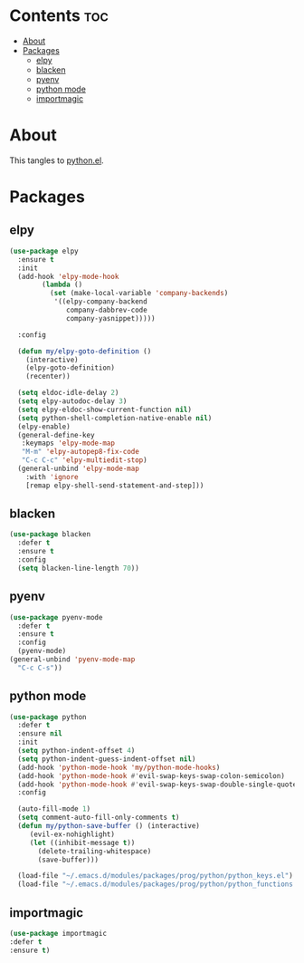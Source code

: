 #+PROPERTY: header-args :tangle yes
#+OPTIONS: toc:3
#+OPTIONS: num:1

* Contents                                                                :toc:
- [[#about][About]]
- [[#packages][Packages]]
  - [[#elpy][elpy]]
  - [[#blacken][blacken]]
  - [[#pyenv][pyenv]]
  - [[#python-mode][python mode]]
  - [[#importmagic][importmagic]]

* About
This tangles to [[https://github.com/mrbig033/emacs/blob/master/modules/packages/prog/python.el][python.el]].
* Packages
** elpy
#+BEGIN_SRC emacs-lisp
(use-package elpy
  :ensure t
  :init
  (add-hook 'elpy-mode-hook
	    (lambda ()
	      (set (make-local-variable 'company-backends)
		   '((elpy-company-backend
		      company-dabbrev-code
		      company-yasnippet)))))

  :config

  (defun my/elpy-goto-definition ()
    (interactive)
    (elpy-goto-definition)
    (recenter))

  (setq eldoc-idle-delay 2)
  (setq elpy-autodoc-delay 3)
  (setq elpy-eldoc-show-current-function nil)
  (setq python-shell-completion-native-enable nil)
  (elpy-enable)
  (general-define-key
   :keymaps 'elpy-mode-map
   "M-m" 'elpy-autopep8-fix-code
   "C-c C-c" 'elpy-multiedit-stop)
  (general-unbind 'elpy-mode-map
    :with 'ignore
    [remap elpy-shell-send-statement-and-step]))
#+END_SRC

** blacken
#+BEGIN_SRC emacs-lisp
(use-package blacken
  :defer t
  :ensure t
  :config
  (setq blacken-line-length 70))
#+END_SRC
** pyenv
#+BEGIN_SRC emacs-lisp
(use-package pyenv-mode
  :defer t
  :ensure t
  :config
  (pyenv-mode)
(general-unbind 'pyenv-mode-map
  "C-c C-s"))
#+END_SRC
** python mode
#+BEGIN_SRC emacs-lisp
(use-package python
  :defer t
  :ensure nil
  :init
  (setq python-indent-offset 4)
  (setq python-indent-guess-indent-offset nil)
  (add-hook 'python-mode-hook 'my/python-mode-hooks)
  (add-hook 'python-mode-hook #'evil-swap-keys-swap-colon-semicolon)
  (add-hook 'python-mode-hook #'evil-swap-keys-swap-double-single-quotes)
  :config

  (auto-fill-mode 1)
  (setq comment-auto-fill-only-comments t)
  (defun my/python-save-buffer () (interactive)
	 (evil-ex-nohighlight)
	 (let ((inhibit-message t))
	   (delete-trailing-whitespace)
	   (save-buffer)))

  (load-file "~/.emacs.d/modules/packages/prog/python/python_keys.el")
  (load-file "~/.emacs.d/modules/packages/prog/python/python_functions.el"))
#+END_SRC

** importmagic
#+BEGIN_SRC emacs-lisp
(use-package importmagic
:defer t
:ensure t)
#+END_SRC
